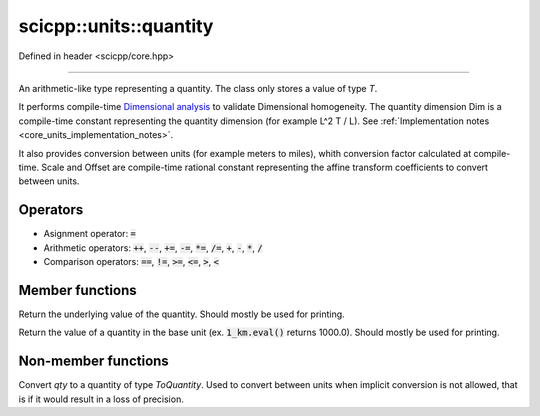 .. _core_units_quantity:

scicpp::units::quantity
====================================

Defined in header <scicpp/core.hpp>

----------------

.. class:: template <typename T, typename Dim, typename Scale, typename Offset = std::ratio<0>> quantity

An arithmetic-like type representing a quantity. The class only stores a value of type `T`.

It performs compile-time `Dimensional analysis <https://en.wikipedia.org/wiki/Dimensional_analysis>`_ to validate Dimensional homogeneity.
The quantity dimension Dim is a compile-time constant representing the quantity dimension (for example L^2 T / L).
See :ref:`Implementation notes <core_units_implementation_notes>`.

It also provides conversion between units (for example meters to miles), whith conversion factor calculated at compile-time.
Scale and Offset are compile-time rational constant representing the affine transform coefficients to convert between units.

Operators
-------------------------

- Asignment operator: :code:`=`
- Arithmetic operators: :code:`++`, :code:`--`, :code:`+=`, :code:`-=`, :code:`*=`, :code:`/=`, :code:`+`, :code:`-`, :code:`*`, :code:`/`
- Comparison operators: :code:`==`, :code:`!=`, :code:`>=`, :code:`<=`, :code:`>`, :code:`<`

Member functions
-------------------------

.. function:: constexpr T value() const

Return the underlying value of the quantity.
Should mostly be used for printing.

.. function:: constexpr T eval() const

Return the value of a quantity in the base unit (ex. :code:`1_km.eval()` returns 1000.0).
Should mostly be used for printing.

Non-member functions
-------------------------

.. function:: template <typename ToQuantity, typename T, typename Dim, typename Scale, typename Offset> \
              constexpr ToQuantity quantity_cast(const quantity<T, Dim, Scale, Offset> &qty)

Convert `qty` to a quantity of type `ToQuantity`.
Used to convert between units when implicit conversion is not allowed, that is if it would result in a loss of precision.
